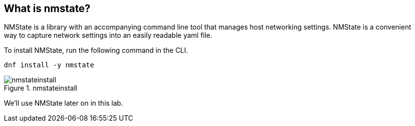 == What is nmstate?

NMState is a library with an accompanying command line tool that manages
host networking settings. NMState is a convenient way to capture network
settings into an easily readable yaml file.

To install NMState, run the following command in the CLI.

[source,bash,subs="+macros,+attributes",role=execute]
----
dnf install -y nmstate
----

.nmstateinstall
image::nmstateinstall.png[nmstateinstall]

We’ll use NMState later on in this lab.
